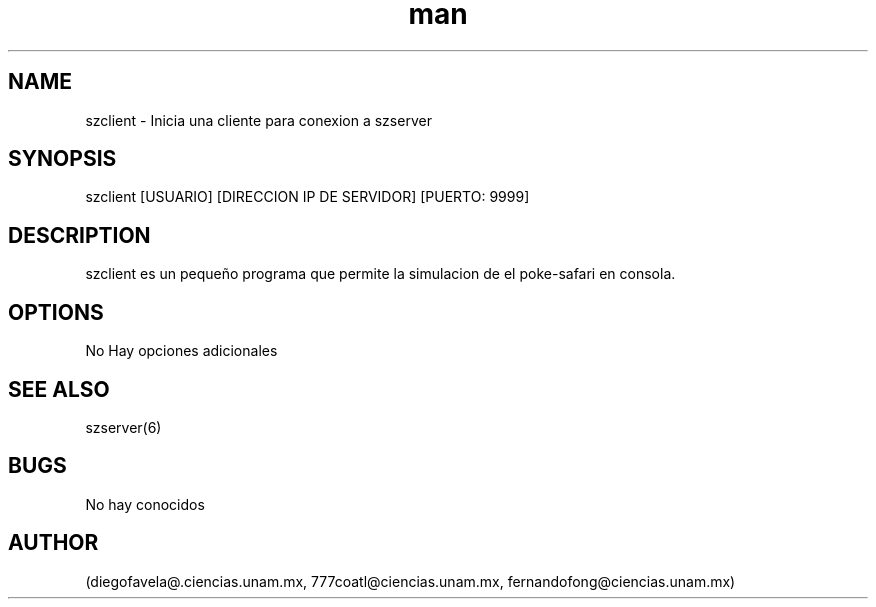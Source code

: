 .\" Manpage for szclient.
.TH man 6 "15 May 2018" "1.0" "szclient man page"
.SH NAME
szclient \- Inicia una cliente para conexion a szserver
.SH SYNOPSIS
szclient [USUARIO] [DIRECCION IP DE SERVIDOR] [PUERTO: 9999]
.SH DESCRIPTION
szclient es un pequeño programa que permite la simulacion de el poke-safari en consola.
.SH OPTIONS
No Hay opciones adicionales
.SH SEE ALSO
szserver(6)
.SH BUGS
No hay conocidos
.SH AUTHOR
(diegofavela@.ciencias.unam.mx, 777coatl@ciencias.unam.mx, fernandofong@ciencias.unam.mx)
